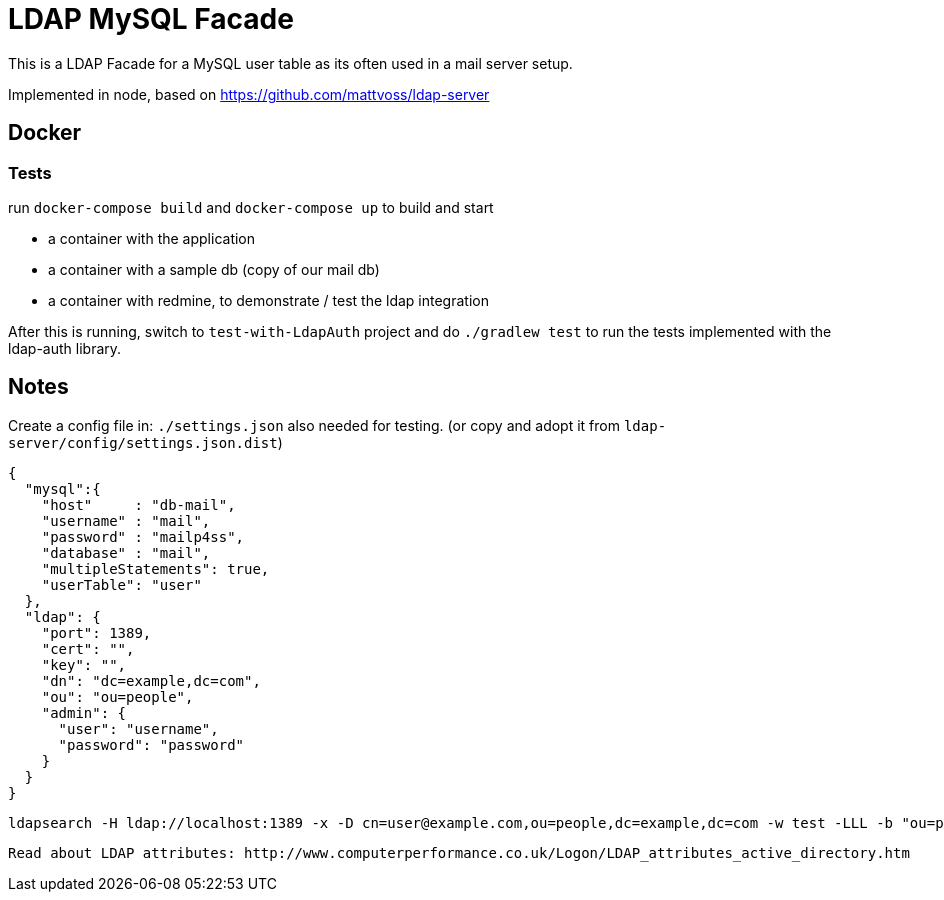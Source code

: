 = LDAP MySQL Facade

This is a LDAP Facade for a MySQL user table as its often used in a mail server setup.

Implemented in node, based on https://github.com/mattvoss/ldap-server

== Docker

=== Tests

run `docker-compose build` and `docker-compose up` to build and start

* a container with the application
* a container with a sample db (copy of our mail db)
* a container with redmine, to demonstrate / test the ldap integration

After this is running, switch to `test-with-LdapAuth` project and do `./gradlew test` to run the tests implemented with the ldap-auth library.

== Notes

Create a config file in: `./settings.json` also needed for testing. (or copy and adopt it from `ldap-server/config/settings.json.dist`)

```
{
  "mysql":{
    "host"     : "db-mail",
    "username" : "mail",
    "password" : "mailp4ss",
    "database" : "mail",
    "multipleStatements": true,
    "userTable": "user"
  },
  "ldap": {
    "port": 1389,
    "cert": "",
    "key": "",
    "dn": "dc=example,dc=com",
    "ou": "ou=people",
    "admin": {
      "user": "username",
      "password": "password"
    }
  }
}
```


  ldapsearch -H ldap://localhost:1389 -x -D cn=user@example.com,ou=people,dc=example,dc=com -w test -LLL -b "ou=people,dc=example,dc=com" "objectclass=*"


  Read about LDAP attributes: http://www.computerperformance.co.uk/Logon/LDAP_attributes_active_directory.htm
